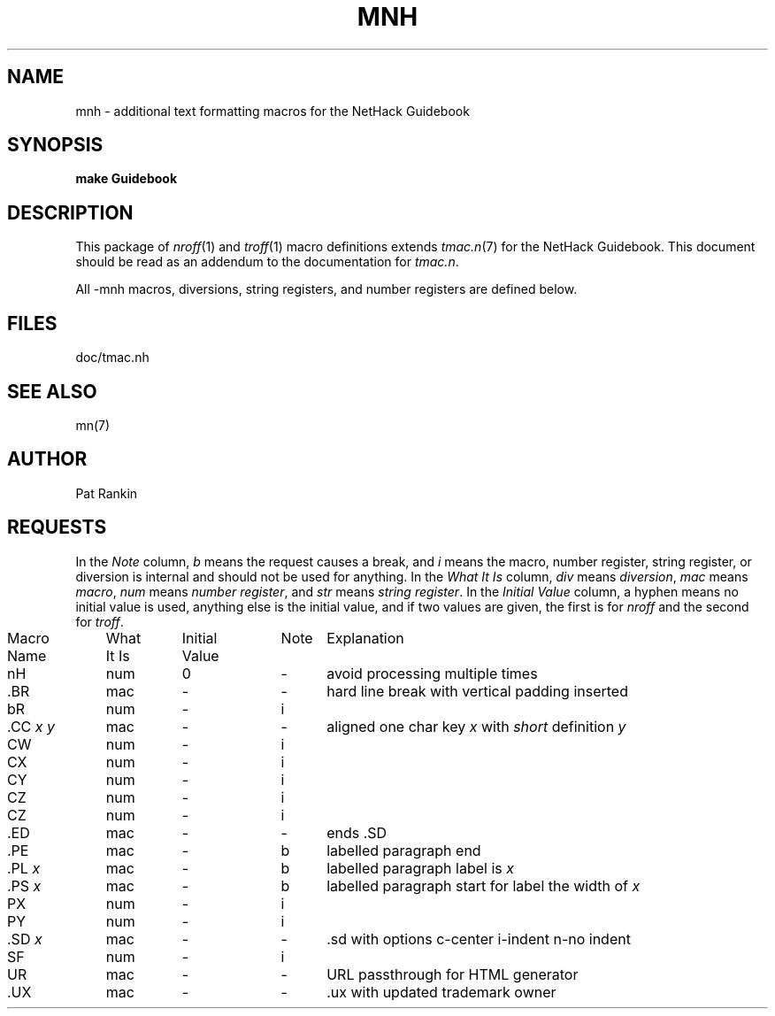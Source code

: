 .\" $NHDT-Branch: NetHack-3.6.2 $:$NHDT-Revision: 1.0 $ $NHDT-Date: 1541298620 2018/11/04 02:30:20 $
.TH MNH 7 NETHACK
.SH NAME
mnh \- additional text formatting macros for the NetHack Guidebook
.SH SYNOPSIS
.B "make Guidebook"
.\"[ options ]  file  ...
.\".br
.\".B "troff  \-mn"
.\"[ options ]  file  ...
.SH DESCRIPTION
.PP
This package of
.IR nroff (1)
and
.IR troff (1)
macro definitions extends
.IR tmac.n (7)
for the NetHack Guidebook.  This document should be
read as an addendum to the documentation for
.IR tmac.n .
.PP
All \-mnh macros,
diversions,
string registers,
and number registers are defined below.
.SH FILES
doc/tmac.nh
.SH "SEE ALSO"
mn(7)
.SH AUTHOR
Pat Rankin
.SH REQUESTS
.PP
In the
.I Note
column,
.I b
means the request causes a break,
and
.I i
means the macro,
number register,
string register,
or diversion is internal and should not be used for anything.
In the
.I "What It Is"
column,
.IR div " means " diversion ,
.IR mac " means " macro ,
.IR num " means " "number register" ,
and
.IR str " means " "string register" .
In the
.I "Initial Value"
column,
a hyphen means no initial value is used,
anything else is the initial value,
and if two values are given,
the first is for
.I nroff
and the second for
.IR troff .
.PP
.if n .in 0
.ds x \f2x\fP\|
.ds y \f2y\fP\|
.ds z \f2z\fP\|
.ds X "\*x
.ds Y "\*x \*y
.ds Z "\*x \*y \*z
.tr _.
.ta \w'MacroNames'u +\w'WhatItIs'u +\w'InitialVal'u +\w'Note 'u
.sp .3
.nf
Macro	What	Initial	Note	\0 Explanation
Name	It Is	Value
.sp .3
nH	num	0	\-	avoid processing multiple times
_BR	mac	\-	\-	hard line break with vertical padding inserted
bR	num	\-	i
_CC \*Y	mac	\-	\-	aligned one char key \*x with \fIshort\fP definition \*y
CW	num	\-	i
CX	num	\-	i
CY	num	\-	i
CZ	num	\-	i
CZ	num	\-	i
_ED	mac	\-	\-	ends .SD
_PE	mac	\-	b	labelled paragraph end
_PL \*X	mac	\-	b	labelled paragraph label is \*x
_PS \*X	mac	\-	b	labelled paragraph start for label the width of \*x
PX	num	\-	i
PY	num	\-	i
_SD \*X	mac	\-	\-	.sd with options c-center i-indent n-no indent
SF	num	\-	i
UR	mac	\-	\-	URL passthrough for HTML generator
_UX	mac	\-	\-	.ux with updated trademark owner
